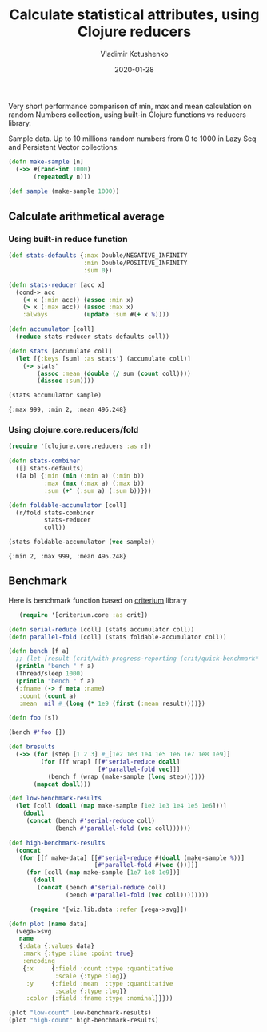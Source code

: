#+TITLE:       Calculate statistical attributes, using Clojure reducers
#+AUTHOR:      Vladimir Kotushenko
#+EMAIL:       volodymyr.kotushenko@gmail.com
#+DATE:        2020-01-28 
#+URI:         /blog/clojure-reducers-statistics
#+KEYWORDS:    clojure, statistics, reducers, short
#+TAGS:        clojure, statistics, reducers, short
#+LANGUAGE:    en
#+OPTIONS:     H:5 num:nil toc:nil \n:nil ::t |:t ^:nil -:nil f:t *:t <:t
#+DESCRIPTION: Calculate mean value, using Clojure reducers

Very short performance comparison of min, max and mean calculation on random
Numbers collection, using built-in Clojure functions vs reducers library.

 Sample data. Up to 10 millions random numbers from 0 to 1000 in Lazy Seq and Persistent Vector collections:
 #+begin_src clojure :results silent :eval never-export :exports both
   (defn make-sample [n]
     (->> #(rand-int 1000)
          (repeatedly n)))

   (def sample (make-sample 1000))
 #+end_src

** Calculate arithmetical average
  
*** Using built-in reduce function
  #+begin_src clojure :results pp :eval never-export :exports both
    (def stats-defaults {:max Double/NEGATIVE_INFINITY
                         :min Double/POSITIVE_INFINITY
                         :sum 0})

    (defn stats-reducer [acc x]
      (cond-> acc
        (< x (:min acc)) (assoc :min x)
        (> x (:max acc)) (assoc :max x)
        :always          (update :sum #(+ x %))))

    (defn accumulator [coll]
      (reduce stats-reducer stats-defaults coll))

    (defn stats [accumulate coll]
      (let [{:keys [sum] :as stats'} (accumulate coll)]
        (-> stats'
            (assoc :mean (double (/ sum (count coll))))
            (dissoc :sum))))

    (stats accumulator sample)
  #+end_src

  #+RESULTS:
  : {:max 999, :min 2, :mean 496.248}

*** Using clojure.core.reducers/fold

  #+begin_src clojure :results pp :eval never-export :exports both
    (require '[clojure.core.reducers :as r])

    (defn stats-combiner
      ([] stats-defaults)
      ([a b] {:min (min (:min a) (:min b))
              :max (max (:max a) (:max b))
              :sum (+' (:sum a) (:sum b))}))

    (defn foldable-accumulator [coll]
      (r/fold stats-combiner
              stats-reducer
              coll))

    (stats foldable-accumulator (vec sample))
  #+end_src

  #+RESULTS:
  : {:min 2, :max 999, :mean 496.248}

** Benchmark
 Here is benchmark function based on [[https://github.com/hugoduncan/criterium][criterium]] library
 #+begin_src clojure :results silent :eval never-export :exports both
      (require '[criterium.core :as crit])

   (defn serial-reduce [coll] (stats accumulator coll))
   (defn parallel-fold [coll] (stats foldable-accumulator coll))

   (defn bench [f a]
     ;; (let [result (crit/with-progress-reporting (crit/quick-benchmark* #(f a) {}))])
     (println "bench " f a)
     (Thread/sleep 1000)
     (println "bench " f a)
     {:fname (-> f meta :name)
      :count (count a)
      :mean  nil #_(long (* 1e9 (first (:mean result))))})

   (defn foo [s])

   (bench #'foo [])

   (def bresults
     (->> (for [step [1 2 3] #_[1e2 1e3 1e4 1e5 1e6 1e7 1e8 1e9]]
            (for [[f wrap] [[#'serial-reduce doall]
                            [#'parallel-fold vec]]]
              (bench f (wrap (make-sample (long step))))))
          (mapcat doall)))

   (def low-benchmark-results
     (let [coll (doall (map make-sample [1e2 1e3 1e4 1e5 1e6]))]
       (doall
        (concat (bench #'serial-reduce coll)
                (bench #'parallel-fold (vec coll))))))

   (def high-benchmark-results
     (concat
      (for [[f make-data] [[#'serial-reduce #(doall (make-sample %))]
                           [#'parallel-fold #(vec ())]]]
        (for [coll (map make-sample [1e7 1e8 1e9])]
          (doall
           (concat (bench #'serial-reduce coll)
                   (bench #'parallel-fold (vec coll))))))))
 #+end_src

#+begin_src clojure :results silent :eval never-export :exports both
        (require '[wiz.lib.data :refer [vega->svg]])

  (defn plot [name data]
    (vega->svg
     name
     {:data {:values data}
      :mark {:type :line :point true}
      :encoding
      {:x     {:field :count :type :quantitative
               :scale {:type :log}}
       :y     {:field :mean  :type :quantitative
               :scale {:type :log}}
       :color {:field :fname :type :nominal}}}))

  (plot "low-count" low-benchmark-results)
  (plot "high-count" high-benchmark-results)
#+end_src

#+RESULTS:
[[file:images/benchmark.svg]]
